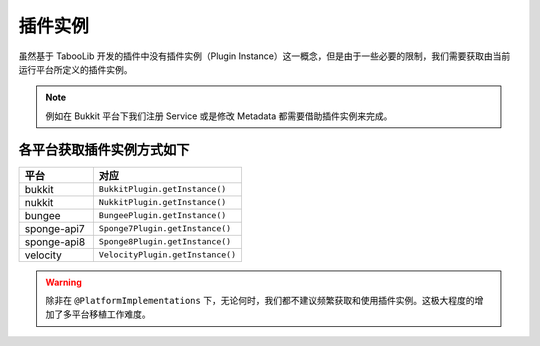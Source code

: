 ========
插件实例
========

虽然基于 TabooLib 开发的插件中没有插件实例（Plugin Instance）这一概念，但是由于一些必要的限制，我们需要获取由当前运行平台所定义的插件实例。

.. note::

    例如在 Bukkit 平台下我们注册 Service 或是修改 Metadata 都需要借助插件实例来完成。

各平台获取插件实例方式如下
=======================

.. csv-table::
   :header: "平台", "对应"
   :widths: 1, 2
   
   "bukkit", "``BukkitPlugin.getInstance()``"
   "nukkit", "``NukkitPlugin.getInstance()``"
   "bungee", "``BungeePlugin.getInstance()``"
   "sponge-api7", "``Sponge7Plugin.getInstance()``"
   "sponge-api8", "``Sponge8Plugin.getInstance()``"
   "velocity", "``VelocityPlugin.getInstance()``"

.. warning::

   除非在 ``@PlatformImplementations`` 下，无论何时，我们都不建议频繁获取和使用插件实例。这极大程度的增加了多平台移植工作难度。